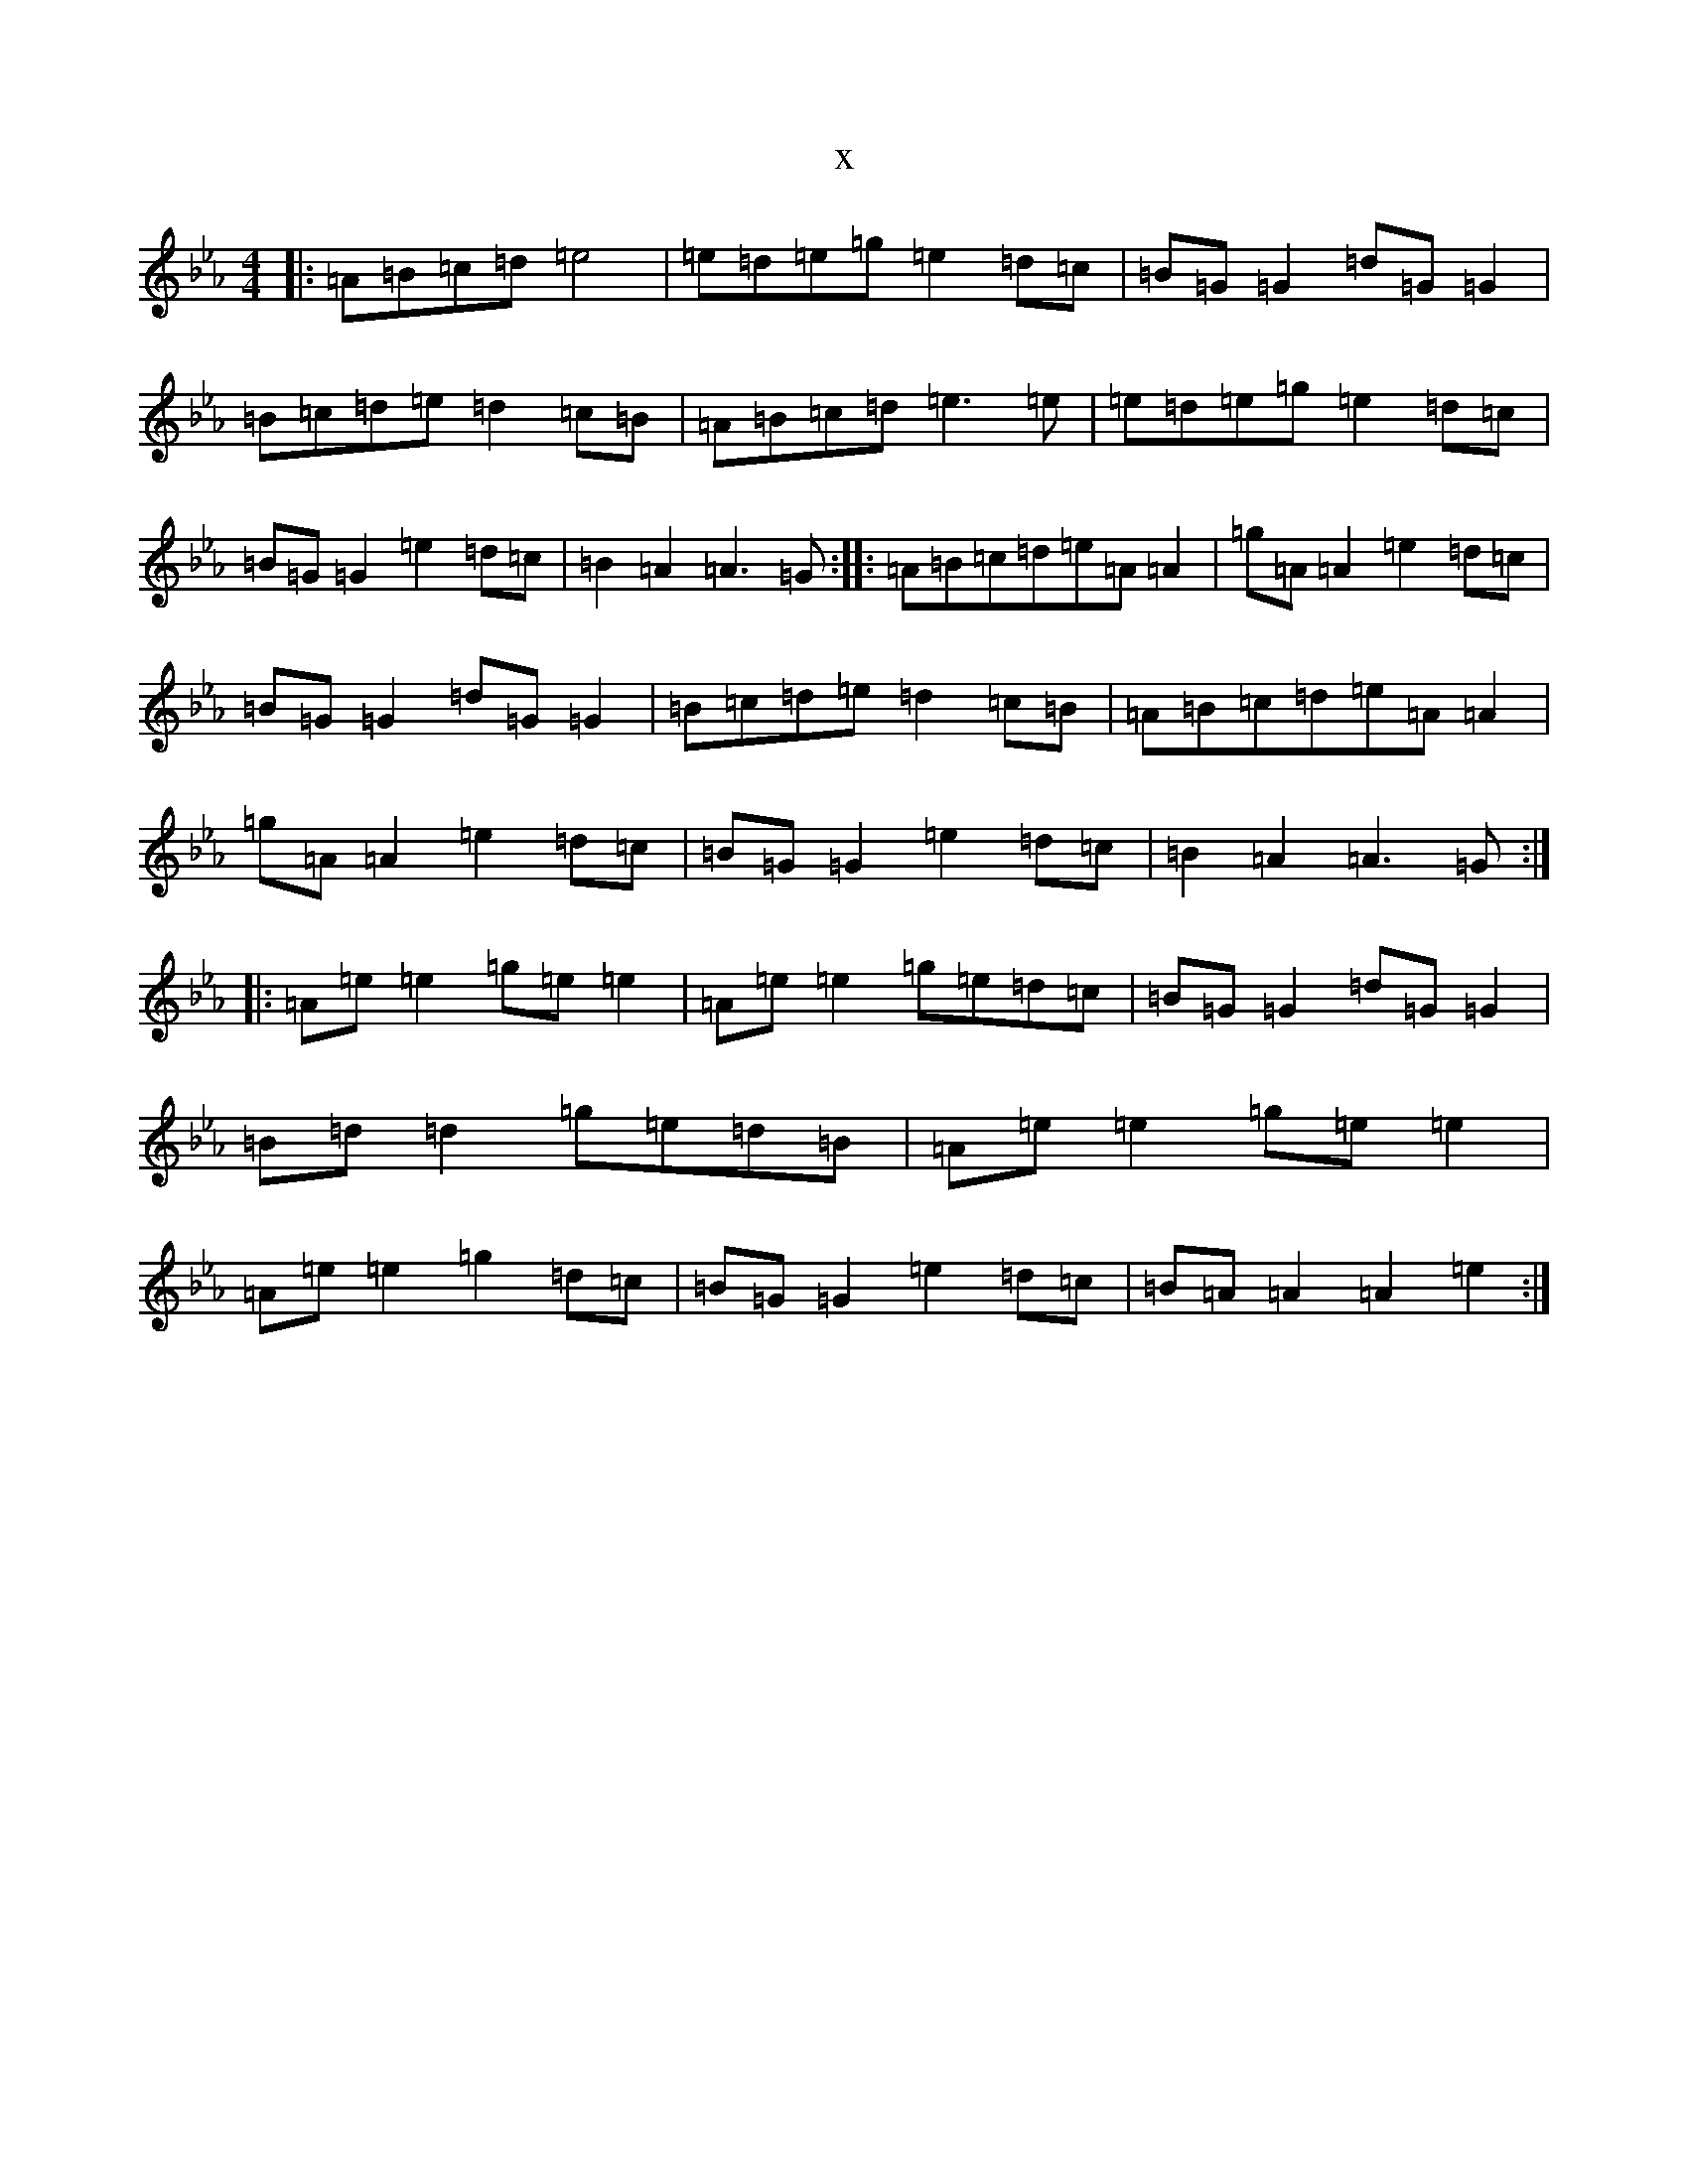 X:2866
T:x
L:1/8
M:4/4
K: C minor
|:=A=B=c=d=e4|=e=d=e=g=e2=d=c|=B=G=G2=d=G=G2|=B=c=d=e=d2=c=B|=A=B=c=d=e3=e|=e=d=e=g=e2=d=c|=B=G=G2=e2=d=c|=B2=A2=A3=G:||:=A=B=c=d=e=A=A2|=g=A=A2=e2=d=c|=B=G=G2=d=G=G2|=B=c=d=e=d2=c=B|=A=B=c=d=e=A=A2|=g=A=A2=e2=d=c|=B=G=G2=e2=d=c|=B2=A2=A3=G:||:=A=e=e2=g=e=e2|=A=e=e2=g=e=d=c|=B=G=G2=d=G=G2|=B=d=d2=g=e=d=B|=A=e=e2=g=e=e2|=A=e=e2=g2=d=c|=B=G=G2=e2=d=c|=B=A=A2=A2=e2:|